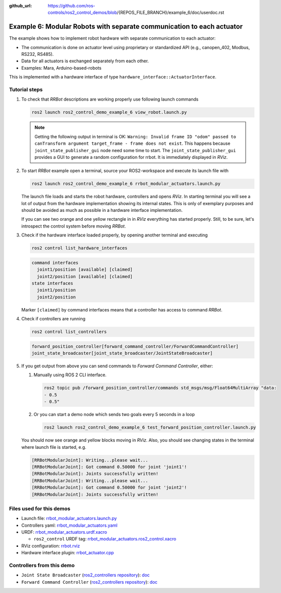 :github_url: https://github.com/ros-controls/ros2_control_demos/blob/{REPOS_FILE_BRANCH}/example_6/doc/userdoc.rst

.. _ros2_control_demos_example_6_userdoc:

***********************************************************************
Example 6: Modular Robots with separate communication to each actuator
***********************************************************************

The example shows how to implement robot hardware with separate communication to each actuator:

* The communication is done on actuator level using proprietary or standardized API (e.g., canopen_402, Modbus, RS232, RS485).
* Data for all actuators is exchanged separately from each other.
* Examples: Mara, Arduino-based-robots

This is implemented with a hardware interface of type ``hardware_interface::ActuatorInterface``.

Tutorial steps
--------------------------

1. To check that *RRBot* descriptions are working properly use following launch commands

   .. code-block:: shell

    ros2 launch ros2_control_demo_example_6 view_robot.launch.py

   .. note::

    Getting the following output in terminal is OK: ``Warning: Invalid frame ID "odom" passed to canTransform argument target_frame - frame does not exist``.
    This happens because ``joint_state_publisher_gui`` node need some time to start.
    The ``joint_state_publisher_gui`` provides a GUI to generate  a random configuration for rrbot. It is immediately displayed in *RViz*.


2. To start *RRBot* example open a terminal, source your ROS2-workspace and execute its launch file with

   .. code-block:: shell

    ros2 launch ros2_control_demo_example_6 rrbot_modular_actuators.launch.py

   The launch file loads and starts the robot hardware, controllers and opens *RViz*.
   In starting terminal you will see a lot of output from the hardware implementation showing its internal states.
   This is only of exemplary purposes and should be avoided as much as possible in a hardware interface implementation.

   If you can see two orange and one yellow rectangle in in *RViz* everything has started properly.
   Still, to be sure, let's introspect the control system before moving *RRBot*.

3. Check if the hardware interface loaded properly, by opening another terminal and executing

   .. code-block:: shell

    ros2 control list_hardware_interfaces

   .. code-block:: shell

      command interfaces
        joint1/position [available] [claimed]
        joint2/position [available] [claimed]
      state interfaces
        joint1/position
        joint2/position

   Marker ``[claimed]`` by command interfaces means that a controller has access to command *RRBot*.

4. Check if controllers are running

   .. code-block:: shell

    ros2 control list_controllers

   .. code-block:: shell

    forward_position_controller[forward_command_controller/ForwardCommandController]
    joint_state_broadcaster[joint_state_broadcaster/JointStateBroadcaster]

5. If you get output from above you can send commands to *Forward Command Controller*, either:

   #. Manually using ROS 2 CLI interface.

      .. code-block:: shell

        ros2 topic pub /forward_position_controller/commands std_msgs/msg/Float64MultiArray "data:
        - 0.5
        - 0.5"

   #. Or you can start a demo node which sends two goals every 5 seconds in a loop

      .. code-block:: shell

        ros2 launch ros2_control_demo_example_6 test_forward_position_controller.launch.py

   You should now see orange and yellow blocks moving in *RViz*.
   Also, you should see changing states in the terminal where launch file is started, e.g.

   .. code-block:: shell

    [RRBotModularJoint]: Writing...please wait...
    [RRBotModularJoint]: Got command 0.50000 for joint 'joint1'!
    [RRBotModularJoint]: Joints successfully written!
    [RRBotModularJoint]: Writing...please wait...
    [RRBotModularJoint]: Got command 0.50000 for joint 'joint2'!
    [RRBotModularJoint]: Joints successfully written!


Files used for this demos
--------------------------

* Launch file: `rrbot_modular_actuators.launch.py <https://github.com/ros-controls/ros2_control_demos/tree/{REPOS_FILE_BRANCH}/example_6/bringup/launch/rrbot_modular_actuators.launch.py>`__
* Controllers yaml: `rrbot_modular_actuators.yaml <https://github.com/ros-controls/ros2_control_demos/tree/{REPOS_FILE_BRANCH}/example_6/bringup/config/rrbot_modular_actuators.yaml>`__
* URDF: `rrbot_modular_actuators.urdf.xacro <https://github.com/ros-controls/ros2_control_demos/tree/{REPOS_FILE_BRANCH}/example_6/description/urdf/rrbot_modular_actuators.urdf.xacro>`__

  * ``ros2_control`` URDF tag: `rrbot_modular_actuators.ros2_control.xacro <https://github.com/ros-controls/ros2_control_demos/tree/{REPOS_FILE_BRANCH}/example_6/description/ros2_control/rrbot_modular_actuators.ros2_control.xacro>`__

* RViz configuration: `rrbot.rviz <https://github.com/ros-controls/ros2_control_demos/tree/{REPOS_FILE_BRANCH}/example_6/description/rviz/rrbot.rviz>`__

* Hardware interface plugin: `rrbot_actuator.cpp <https://github.com/ros-controls/ros2_control_demos/blob/{REPOS_FILE_BRANCH}/example_6/hardware/rrbot_actuator.cpp>`__

Controllers from this demo
--------------------------
* ``Joint State Broadcaster`` (`ros2_controllers repository <https://github.com/ros-controls/ros2_controllers/tree/{REPOS_FILE_BRANCH}/joint_state_broadcaster>`__): `doc <https://control.ros.org/{REPOS_FILE_BRANCH}/doc/ros2_controllers/joint_state_broadcaster/doc/userdoc.html>`__
* ``Forward Command Controller`` (`ros2_controllers repository <https://github.com/ros-controls/ros2_controllers/tree/{REPOS_FILE_BRANCH}/forward_command_controller>`__): `doc <https://control.ros.org/{REPOS_FILE_BRANCH}/doc/ros2_controllers/forward_command_controller/doc/userdoc.html>`__
